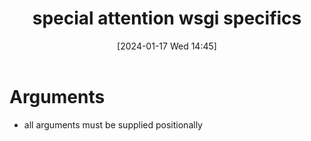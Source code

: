 :PROPERTIES:
:ID:       d1cac51c-8637-4e02-bffe-a36f829efa64
:END:
#+title: special attention wsgi specifics
#+date: [2024-01-17 Wed 14:45]
#+startup: overview

* Arguments

- all arguments must be supplied positionally
